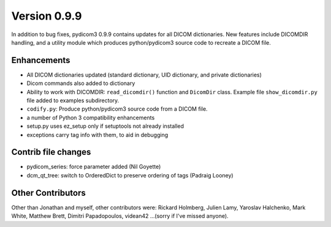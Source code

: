 Version 0.9.9
=============

In addition to bug fixes, pydicom3 0.9.9 contains updates for all DICOM
dictionaries.  New features include DICOMDIR handling, and a utility module
which produces python/pydicom3 source code to recreate a DICOM file.

Enhancements
------------

* All DICOM dictionaries updated (standard dictionary, UID dictionary, and
  private dictionaries)
* Dicom commands also added to dictionary
* Ability to work with DICOMDIR: ``read_dicomdir()`` function and ``DicomDir``
  class. Example file ``show_dicomdir.py`` file added to examples subdirectory.
* ``codify.py``: Produce python/pydicom3 source code from a DICOM file.
* a number of Python 3 compatibility enhancements
* setup.py uses ez_setup only if setuptools not already installed
* exceptions carry tag info with them, to aid in debugging

Contrib file changes
--------------------

* pydicom_series:  force parameter added (Nil Goyette)
* dcm_qt_tree: switch to OrderedDict to preserve ordering of tags (Padraig Looney)

Other Contributors
------------------

Other than Jonathan and myself, other contributors were: Rickard Holmberg,
Julien Lamy, Yaroslav Halchenko, Mark White, Matthew Brett, Dimitri
Papadopoulos, videan42 ...(sorry if I've missed anyone).
